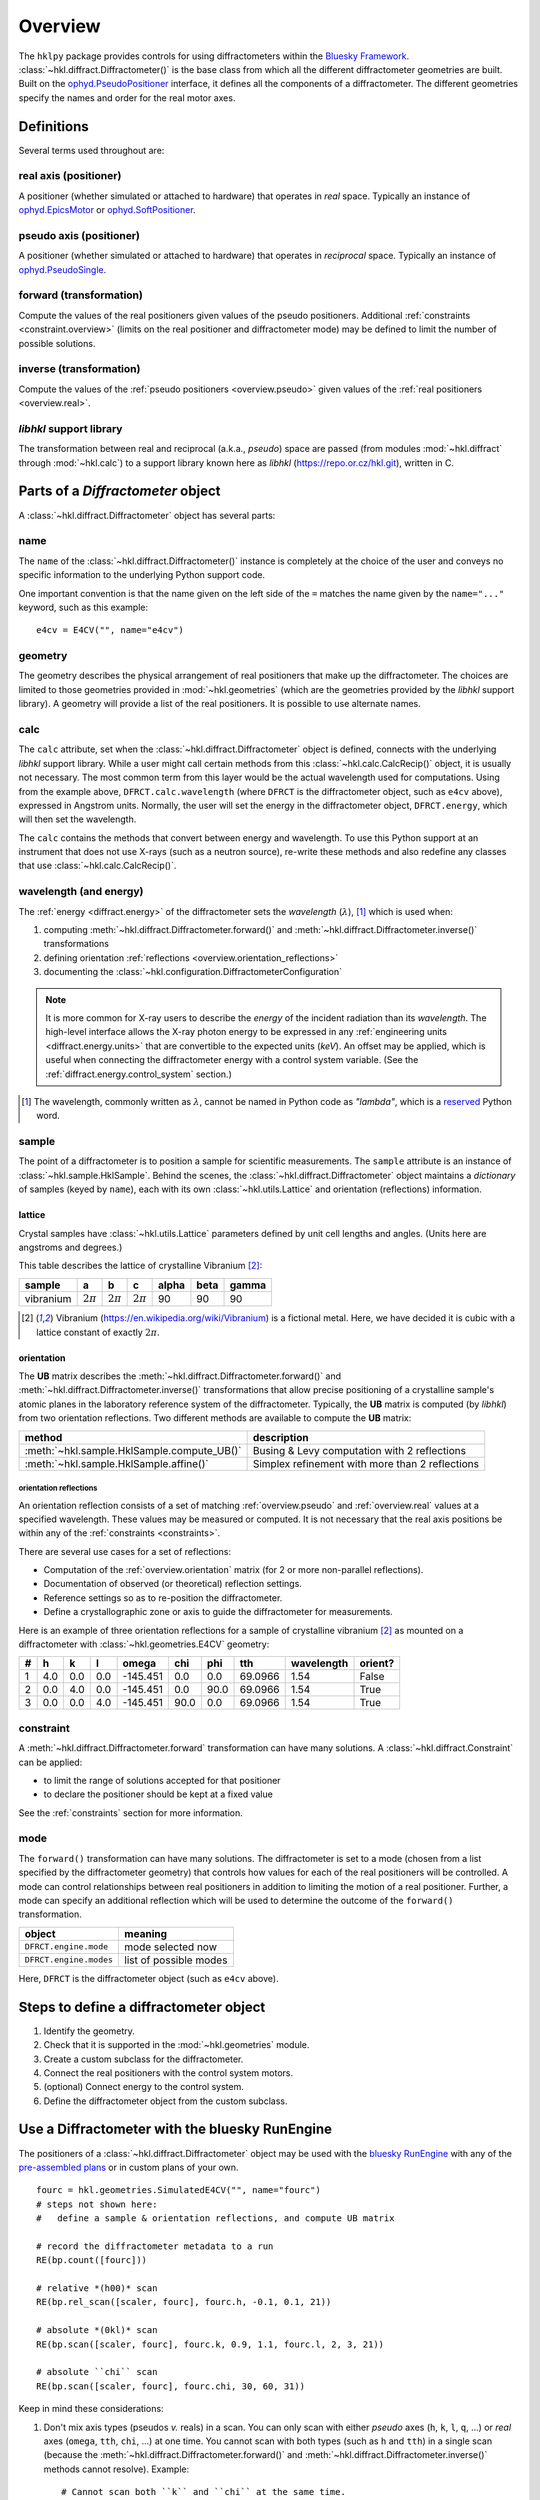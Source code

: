 ========
Overview
========

The ``hklpy`` package provides controls for using diffractometers within the
`Bluesky Framework <https://blueskyproject.io>`_.
:class:`~hkl.diffract.Diffractometer()` is the base class from which all the
different diffractometer geometries are built.  Built on the
`ophyd.PseudoPositioner
<https://blueskyproject.io/ophyd/positioners.html#pseudopositioner>`_ interface,
it defines all the components of a diffractometer.  The different geometries
specify the names and order for the real motor axes.

Definitions
===========

Several terms used throughout are:

.. _overview.real:

.. index:: !real

real axis (positioner)
----------------------

A positioner (whether simulated or attached to hardware) that operates in
*real* space.  Typically an instance of `ophyd.EpicsMotor
<https://blueskyproject.io/ophyd/builtin-devices.html#epicsmotor>`_
or
`ophyd.SoftPositioner
<https://blueskyproject.io/ophyd/positioners.html#softpositioner>`_.

.. _overview.pseudo:

.. index:: !pseudo

pseudo axis (positioner)
------------------------

A positioner (whether simulated or attached to hardware) that operates in
*reciprocal* space.  Typically an instance of `ophyd.PseudoSingle
<https://blueskyproject.io/ophyd/positioners.html#ophyd.pseudopos.PseudoSingle>`_.

.. index:: !forward

forward (transformation)
------------------------

Compute the values of the real positioners given values of the pseudo
positioners.  Additional :ref:`constraints <constraint.overview>` (limits on the
real positioner and diffractometer mode) may be defined to limit the number of
possible solutions.

.. index:: !inverse

inverse (transformation)
------------------------

Compute the values of the :ref:`pseudo positioners <overview.pseudo>` given
values of the :ref:`real positioners <overview.real>`.

.. index:: !libhkl

*libhkl* support library
------------------------

The transformation between real and reciprocal (a.k.a., *pseudo*) space are passed
(from modules :mod:`~hkl.diffract` through :mod:`~hkl.calc`) to a support library
known here as *libhkl* (https://repo.or.cz/hkl.git), written in C.

Parts of a `Diffractometer` object
==================================

A :class:`~hkl.diffract.Diffractometer` object has several parts:

name
----

The ``name`` of the :class:`~hkl.diffract.Diffractometer()` instance is
completely at the choice of the user and conveys no specific information to
the underlying Python support code.

One important convention is that the name given on the left side of the ``=``
matches the name given by the ``name="..."`` keyword, such as this example::

    e4cv = E4CV("", name="e4cv")

.. index:: geometry

geometry
--------

The geometry describes the physical arrangement of real positioners that
make up the diffractometer.  The choices are limited to those geometries
provided in :mod:`~hkl.geometries` (which are the geometries provided by the
*libhkl* support library).  A geometry will provide a list of the real
positioners.  It is possible to use alternate names.

.. TODO: how to add a new geometry? (text does not yet exist)  Requires
   code contribution to the libhkl back end library at this time.

.. index:: calc

calc
----

The ``calc`` attribute, set when the :class:`~hkl.diffract.Diffractometer`
object is defined, connects with the underlying *libhkl* support library.
While a user might call certain methods from this
:class:`~hkl.calc.CalcRecip()` object, it is usually not necessary.  The
most common term from this layer would be the actual wavelength used for
computations.  Using from the example above, ``DFRCT.calc.wavelength``
(where ``DFRCT`` is the diffractometer object, such as ``e4cv`` above),
expressed in Angstrom units. Normally, the user will set the energy in the
diffractometer object, ``DFRCT.energy``, which will then set the wavelength.

The ``calc`` contains the methods that convert between energy and
wavelength. To use this Python support at an instrument that does not use
X-rays (such as a neutron source), re-write these methods and also redefine
any classes that use :class:`~hkl.calc.CalcRecip()`.

.. index:: energy

wavelength (and energy)
-----------------------

The :ref:`energy <diffract.energy>` of the diffractometer sets the
*wavelength* (:math:`\lambda`), [#lambda.name]_ which is used when:

#. computing :meth:`~hkl.diffract.Diffractometer.forward()` and
   :meth:`~hkl.diffract.Diffractometer.inverse()` transformations
#. defining orientation :ref:`reflections <overview.orientation_reflections>`
#. documenting the :class:`~hkl.configuration.DiffractometerConfiguration`

.. note:: It is more common for X-ray users to describe the *energy*
   of the incident radiation than its
   *wavelength*.  The high-level interface allows the X-ray photon energy
   to be expressed in any :ref:`engineering units <diffract.energy.units>`
   that are convertible to the expected units (`keV`).  An offset may be
   applied, which is useful when connecting the diffractometer energy
   with a control system variable. (See the
   :ref:`diffract.energy.control_system` section.)

.. [#lambda.name] The wavelength, commonly written as :math:`\lambda`,
   cannot be named in Python code as `"lambda"`, which is a
   `reserved <https://docs.python.org/3/reference/expressions.html#lambda>`_
   Python word.

.. index:: sample

sample
------

The point of a diffractometer is to position a sample for scientific
measurements. The ``sample`` attribute is an instance of
:class:`~hkl.sample.HklSample`. Behind the scenes, the
:class:`~hkl.diffract.Diffractometer` object maintains a *dictionary* of
samples (keyed by ``name``), each with its own :class:`~hkl.utils.Lattice`
and orientation (reflections) information.

.. index:: lattice

lattice
+++++++

Crystal samples have :class:`~hkl.utils.Lattice` parameters defined by
unit cell lengths and angles.  (Units here are angstroms and degrees.)

This table describes the lattice of crystalline Vibranium [#vibranium]_:

========= ============  ============   ============   ===== ====  =====
sample    a             b              c              alpha beta  gamma
========= ============  ============   ============   ===== ====  =====
vibranium :math:`2\pi`  :math:`2\pi`   :math:`2\pi`   90    90    90
========= ============  ============   ============   ===== ====  =====

.. [#vibranium] Vibranium (https://en.wikipedia.org/wiki/Vibranium)
   is a fictional metal.  Here, we have decided it is cubic with a lattice
   constant of exactly :math:`2\pi`.

.. _overview.orientation:

.. index:: orientation

orientation
+++++++++++

The **UB** matrix describes the :meth:`~hkl.diffract.Diffractometer.forward()`
and :meth:`~hkl.diffract.Diffractometer.inverse()` transformations that allow
precise positioning of a crystalline sample's atomic planes in the laboratory
reference system of the diffractometer.  Typically, the **UB** matrix is
computed (by *libhkl*) from two orientation reflections.  Two different methods
are available to compute the **UB** matrix:

==========================================   ===============================================
method                                       description
==========================================   ===============================================
:meth:`~hkl.sample.HklSample.compute_UB()`   Busing & Levy computation with 2 reflections
:meth:`~hkl.sample.HklSample.affine()`       Simplex refinement with more than 2 reflections
==========================================   ===============================================

.. _overview.orientation_reflections:

.. index:: orientation reflections; reflections

orientation reflections
~~~~~~~~~~~~~~~~~~~~~~~

An orientation reflection consists of a set of matching :ref:`overview.pseudo`
and :ref:`overview.real` values at a specified wavelength.  These values may be
measured or computed.  It is not necessary that the real axis positions be
within any of the :ref:`constraints <constraints>`.

There are several use cases for a set of reflections:

* Computation of the :ref:`overview.orientation` matrix (for 2 or more non-parallel reflections).
* Documentation of observed (or theoretical) reflection settings.
* Reference settings so as to re-position the diffractometer.
* Define a crystallographic zone or axis to guide the diffractometer for measurements.

Here is an example of three orientation reflections for a sample of crystalline
vibranium [#vibranium]_ as mounted on a diffractometer with
:class:`~hkl.geometries.E4CV` geometry:

= === === === ======== ==== ==== ======= ========== =======
# h   k   l   omega    chi  phi  tth     wavelength orient?
= === === === ======== ==== ==== ======= ========== =======
1 4.0 0.0 0.0 -145.451 0.0  0.0  69.0966 1.54       False
2 0.0 4.0 0.0 -145.451 0.0  90.0 69.0966 1.54       True
3 0.0 0.0 4.0 -145.451 90.0 0.0  69.0966 1.54       True
= === === === ======== ==== ==== ======= ========== =======

.. index:: constraint

.. _constraint.overview:

constraint
----------

A :meth:`~hkl.diffract.Diffractometer.forward` transformation can
have many solutions.  A :class:`~hkl.diffract.Constraint` can be applied:

* to limit the range of solutions accepted for that positioner
* to declare the positioner should be kept at a fixed value

See the :ref:`constraints` section for more information.

.. index:: mode

mode
----

The ``forward()`` transformation can have many solutions.  The
diffractometer is set to a mode (chosen from a list specified by the
diffractometer geometry) that controls how values for each of the real
positioners will be controlled. A mode can control relationships between
real positioners in addition to limiting the motion of a real positioner.
Further, a mode can specify an additional reflection which will be used to
determine the outcome of the ``forward()`` transformation.

=======================  =======================
object                   meaning
=======================  =======================
``DFRCT.engine.mode``    mode selected now
``DFRCT.engine.modes``   list of possible modes
=======================  =======================

Here, ``DFRCT`` is the diffractometer object (such as ``e4cv`` above).

Steps to define a diffractometer object
=======================================

#. Identify the geometry.
#. Check that it is supported in the :mod:`~hkl.geometries` module.
#. Create a custom subclass for the diffractometer.
#. Connect the real positioners with the control system motors.
#. (optional) Connect energy to the control system.
#. Define the diffractometer object from the custom subclass.

Use a Diffractometer with the bluesky RunEngine
===============================================

The positioners of a :class:`~hkl.diffract.Diffractometer` object may be
used with the `bluesky RunEngine
<https://blueskyproject.io/bluesky/generated/bluesky.run_engine.RunEngine.html?highlight=runengine>`_
with any of the `pre-assembled plans
<https://blueskyproject.io/bluesky/plans.html#pre-assembled-plans>`_ or
in custom plans of your own.  ::

    fourc = hkl.geometries.SimulatedE4CV("", name="fourc")
    # steps not shown here:
    #   define a sample & orientation reflections, and compute UB matrix

    # record the diffractometer metadata to a run
    RE(bp.count([fourc]))

    # relative *(h00)* scan
    RE(bp.rel_scan([scaler, fourc], fourc.h, -0.1, 0.1, 21))

    # absolute *(0kl)* scan
    RE(bp.scan([scaler, fourc], fourc.k, 0.9, 1.1, fourc.l, 2, 3, 21))

    # absolute ``chi`` scan
    RE(bp.scan([scaler, fourc], fourc.chi, 30, 60, 31))

Keep in mind these considerations:

1. Don't mix axis types (pseudos *v.* reals) in a scan.  You can only
   scan with either *pseudo* axes (``h``, ``k``, ``l``, ``q``, ...) or *real*
   axes (``omega``, ``tth``, ``chi``, ...) at one time.  You cannot scan with
   both types (such as ``h`` and ``tth``) in a single scan (because the
   :meth:`~hkl.diffract.Diffractometer.forward()` and
   :meth:`~hkl.diffract.Diffractometer.inverse()` methods cannot
   resolve).  Example::

       # Cannot scan both ``k`` and ``chi`` at the same time.
       # This will raise a `ValueError` exception.
       RE(bp.scan([scaler, fourc], fourc.k, 0.9, 1.1, fourc.chi, 2, 3, 21))


2. When scanning with pseudo axes (``h``, ``k``, ``l``, ``q``, ...), first
   check that all steps in the scan can be computed successfully with
   the :meth:`~hkl.diffract.Diffractometer.forward()` computation::

        fourc.forward(1.9, 0, 0)

3. Include the diffractometer object as an additional detector
   to record the diffractometer metadata [#]_ as part of the scan.
   For example::

       fourc = hkl.geometries.SimulatedE4CV("", name="fourc")
       RE(bp.scan([scaler, fourc], fourc.h, 1.9, 2.1, 21))

4. To save crystal orientation and reflections for later use,
   include the diffractometer object as an additional detector
   (as stated in consideration 3 above)::

       RE(bp.scan([scaler, fourc], fourc.chi, 30, 60, 31))
       #                   ^^^^^


5. To restore crystal lattice and orientation reflections from a previous
   run, first use the `databroker
   <https://blueskyproject.io/databroker/tutorials/search-and-lookup.html#find-runs-in-a-catalog>`_
   to find the run.  (The :func:`~hkl.util.list_orientation_runs()` function
   can list any recent runs with orientation information.  It needs
   the databroker catalog object.)  With the run, use
   :func:`~hkl.util.run_orientation_info()` to obtain
   the orientation information.
   Then call :func:`~hkl.util.restore_orientation()`
   with the run's orientation information.  Here is an example
   with the `fourc` object created above and a previous run with
   ``scan_id = 457``::

        # find a run
        hkl.util.list_orientation_runs(cat)

        # get the run's orientation metadata
        info = hkl.util.run_orientation_info(cat[457])

        # restore the orientation
        hkl.util.restore_orientation(info["fourc"], fourc)

6. You should only restore orientation reflections from a **matching**
   diffractometer geometry (such as ``E4CV``).  A `ValueError`
   exception will be raised if the geometry names (one of the names
   in :mod:`~hkl.geometries`) do not match.  To override this check
   (at your own risk), replace :func:`~hkl.util._check_geometry`
   with your own code.

7. A sample lattice can be restored into any
   :class:`~hkl.diffract.Diffractometer` object, as long
   as it has not already been defined (by name) in that object::

        info = hkl.util.run_orientation_info(cat[457])
        hkl.util.restore_sample(info["fourc"], fourc)

8. If you want to save other information during a run, or save
   this information in a different format, it is suggested to
   write that information as a separate stream using a custom plan.

.. [#] The diffractometer metadata will be recorded in the scan's
   descriptor document and can be retrieved later for analysis or use in
   other scans.  Recorded data includes diffractometer name and
   geometry, sample name and lattice, orientation reflections, ...  A
   complete list of the metadata keys is available from the
   diffractometer object as either an ophyd
   `Signal <https://blueskyproject.io/ophyd/signals.html#signals>`_
   (such as ``fourc.orientation_attrs.get()``) or a direct attribute (such
   as ``fourc._orientation_attrs``).
